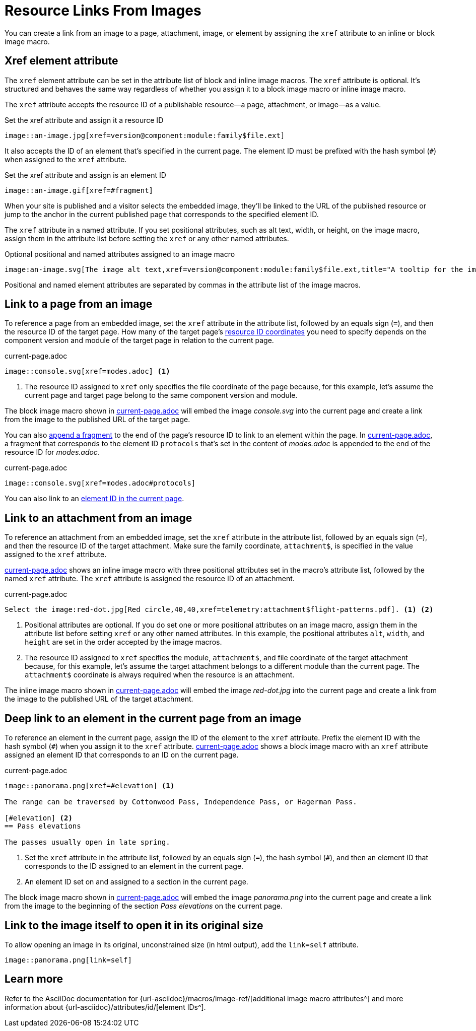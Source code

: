 = Resource Links From Images
// URLs
:url-element-id: {url-asciidoc}/attributes/id/
:url-image-attributes: {url-asciidoc}/macros/image-ref/

You can create a link from an image to a page, attachment, image, or element by assigning the `xref` attribute to an inline or block image macro.

== Xref element attribute

The `xref` element attribute can be set in the attribute list of block and inline image macros.
The `xref` attribute is optional.
It's structured and behaves the same way regardless of whether you assign it to a block image macro or inline image macro.

The `xref` attribute accepts the resource ID of a publishable resource--a page, attachment, or image--as a value.

.Set the xref attribute and assign it a resource ID
[#ex-resource-base]
----
image::an-image.jpg[xref=version@component:module:family$file.ext]
----

It also accepts the ID of an element that's specified in the current page.
The element ID must be prefixed with the hash symbol (`#`) when assigned to the `xref` attribute.

.Set the xref attribute and assign is an element ID
[#ex-element-base]
----
image::an-image.gif[xref=#fragment]
----

When your site is published and a visitor selects the embedded image, they'll be linked to the URL of the published resource or jump to the anchor in the current published page that corresponds to the specified element ID.

The `xref` attribute in a named attribute.
If you set positional attributes, such as alt text, width, or height, on the image macro, assign them in the attribute list before setting the `xref` or any other named attributes.

.Optional positional and named attributes assigned to an image macro
[#ex-attributes-base]
----
image:an-image.svg[The image alt text,xref=version@component:module:family$file.ext,title="A tooltip for the image"]
----

Positional and named element attributes are separated by commas in the attribute list of the image macros.

[#page]
== Link to a page from an image

To reference a page from an embedded image, set the `xref` attribute in the attribute list, followed by an equals sign (`=`), and then the resource ID of the target page.
How many of the target page's xref:resource-id-coordinates.adoc[resource ID coordinates] you need to specify depends on the component version and module of the target page in relation to the current page.

.current-page.adoc
[#ex-page]
----
image::console.svg[xref=modes.adoc] <.>
----
<.> The resource ID assigned to `xref` only specifies the file coordinate of the page because, for this example, let's assume the current page and target page belong to the same component version and module.

The block image macro shown in <<ex-page>> will embed the image _console.svg_ into the current page and create a link from the image to the published URL of the target page.

You can also xref:xref.adoc#id-fragment[append a fragment] to the end of the page's resource ID to link to an element within the page.
In <<ex-fragment>>, a fragment that corresponds to the element ID `protocols` that's set in the content of [.path]_modes.adoc_ is appended to the end of the resource ID for [.path]_modes.adoc_.

.current-page.adoc
[#ex-fragment]
----
image::console.svg[xref=modes.adoc#protocols]
----

You can also link to an <<deep-link,element ID in the current page>>.

[#attachment]
== Link to an attachment from an image

To reference an attachment from an embedded image, set the `xref` attribute in the attribute list, followed by an equals sign (`=`), and then the resource ID of the target attachment.
Make sure the family coordinate, `attachment$`, is specified in the value assigned to the `xref` attribute.

<<ex-attachment>> shows an inline image macro with three positional attributes set in the macro's attribute list, followed by the named `xref` attribute.
The `xref` attribute is assigned the resource ID of an attachment.

.current-page.adoc
[#ex-attachment]
----
Select the image:red-dot.jpg[Red circle,40,40,xref=telemetry:attachment$flight-patterns.pdf]. <1> <2>
----
<1> Positional attributes are optional.
If you do set one or more positional attributes on an image macro, assign them in the attribute list before setting `xref` or any other named attributes.
In this example, the positional attributes `alt`, `width`, and `height` are set in the order accepted by the image macros.
<2> The resource ID assigned to `xref` specifies the module, `attachment$`, and file coordinate of the target attachment because, for this example, let's assume the target attachment belongs to a different module than the current page.
The `attachment$` coordinate is always required when the resource is an attachment.

The inline image macro shown in <<ex-attachment>> will embed the image _red-dot.jpg_ into the current page and create a link from the image to the published URL of the target attachment.

[#deep-link]
== Deep link to an element in the current page from an image

To reference an element in the current page, assign the ID of the element to the `xref` attribute.
Prefix the element ID with the hash symbol (`#`) when you assign it to the `xref` attribute.
<<ex-element>> shows a block image macro with an `xref` attribute assigned an element ID that corresponds to an ID on the current page.

.current-page.adoc
[#ex-element]
----
image::panorama.png[xref=#elevation] <.>

The range can be traversed by Cottonwood Pass, Independence Pass, or Hagerman Pass.

[#elevation] <.>
== Pass elevations

The passes usually open in late spring.
----
<.> Set the `xref` attribute in the attribute list, followed by an equals sign (`=`), the hash symbol (`#`), and then an element ID that corresponds to the ID assigned to an element in the current page.
<.> An element ID set on and assigned to a section in the current page.

The block image macro shown in <<ex-element>> will embed the image _panorama.png_ into the current page and create a link from the image to the beginning of the section _Pass elevations_ on the current page.

[#link-self]
== Link to the image itself to open it in its original size

To allow opening an image in its original, unconstrained size (in html output), add the `link=self` attribute.

[#ex-link-self]
----
image::panorama.png[link=self]
----

== Learn more

Refer to the AsciiDoc documentation for {url-image-attributes}[additional image macro attributes^] and more information about {url-element-id}[element IDs^].
